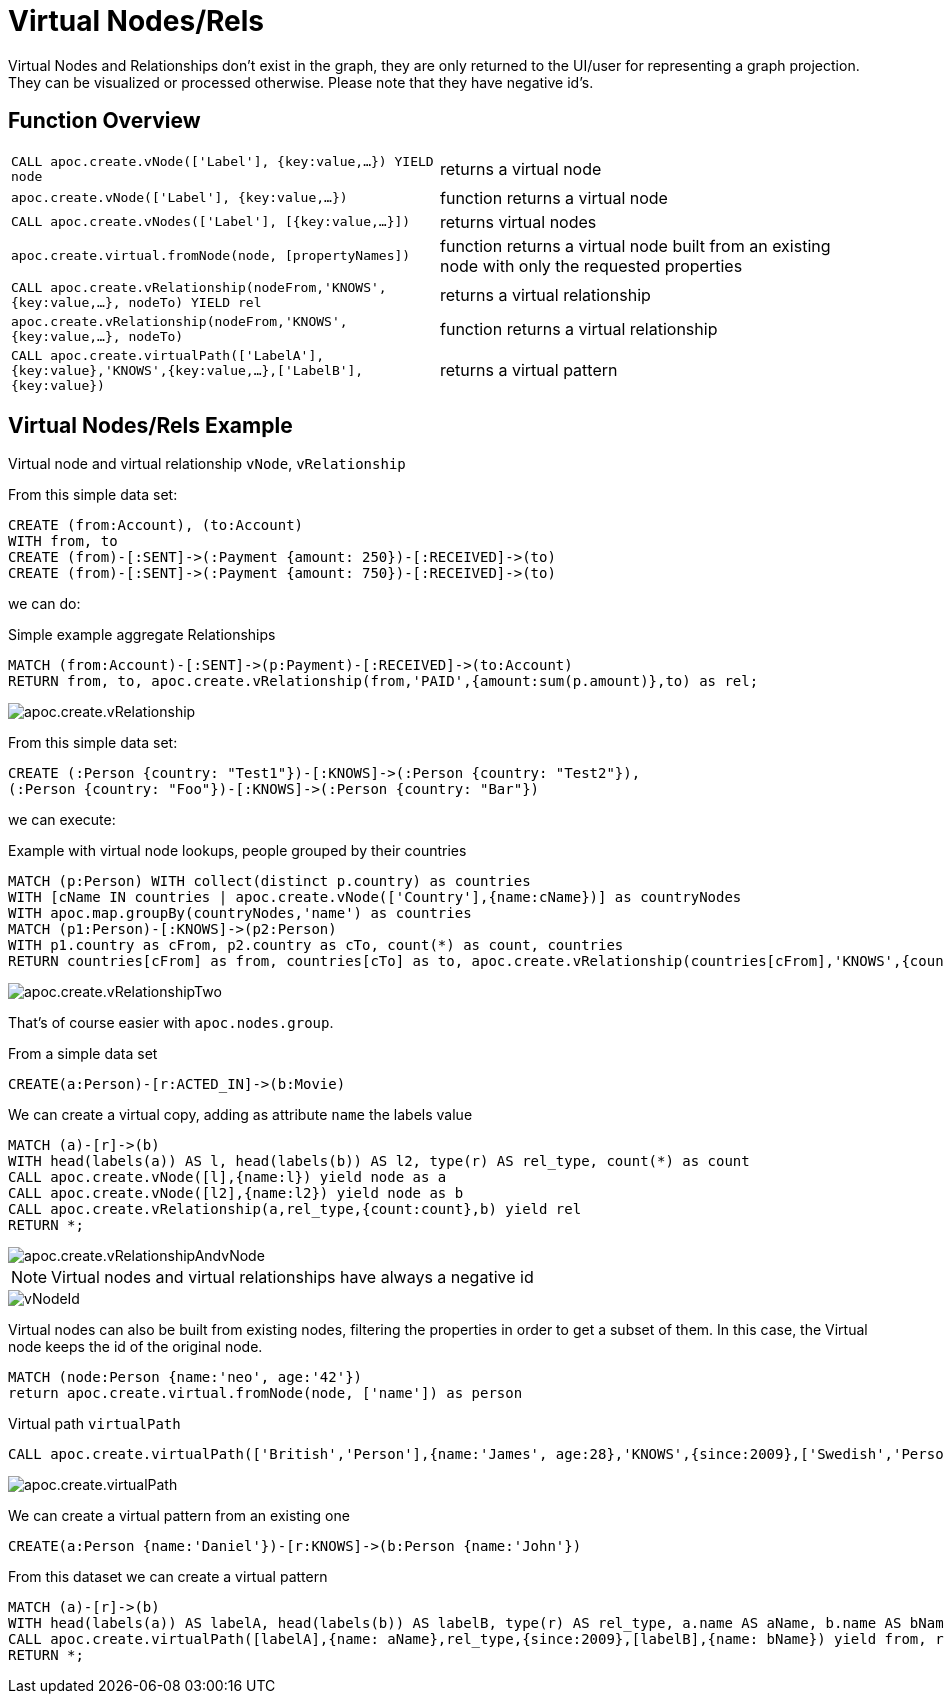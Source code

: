 [[virtual-nodes-rels]]
= Virtual Nodes/Rels
:description: This section describes procedures that create virtual nodes and relationships.




Virtual Nodes and Relationships don't exist in the graph, they are only returned to the UI/user for representing a graph projection.
They can be visualized or processed otherwise.
Please note that they have negative id's.

== Function Overview

[cols="5m,5"]
|===
| CALL apoc.create.vNode(['Label'], {key:value,...}) YIELD node | returns a virtual node
| apoc.create.vNode(['Label'], {key:value,...}) | function returns a virtual node
| CALL apoc.create.vNodes(['Label'], [{key:value,...}]) | returns virtual nodes
| apoc.create.virtual.fromNode(node, [propertyNames]) | function returns a virtual node  built from an existing node with only the requested properties
| CALL apoc.create.vRelationship(nodeFrom,'KNOWS',{key:value,...}, nodeTo) YIELD rel | returns a virtual relationship
| apoc.create.vRelationship(nodeFrom,'KNOWS',{key:value,...}, nodeTo) | function returns a virtual relationship
| CALL apoc.create.virtualPath(['LabelA'],{key:value},'KNOWS',{key:value,...},['LabelB'],{key:value}) | returns a virtual pattern
|===

// * TODO `CALL apoc.create.vGraph([nodes, {_labels:[],... prop:value,...}], [rels,{_from:keyValueFrom,_to:{_label:,_key:,_value:value}, _type:'KNOWS', prop:value,...}],['pk1','Label2:pk2'])

== Virtual Nodes/Rels Example

.Virtual node and virtual relationship `vNode`, `vRelationship`

From this simple data set:

[source,cypher]
----
CREATE (from:Account), (to:Account)
WITH from, to 
CREATE (from)-[:SENT]->(:Payment {amount: 250})-[:RECEIVED]->(to)
CREATE (from)-[:SENT]->(:Payment {amount: 750})-[:RECEIVED]->(to)
----

we can do:

.Simple example aggregate Relationships
[source,cypher]
----
MATCH (from:Account)-[:SENT]->(p:Payment)-[:RECEIVED]->(to:Account)
RETURN from, to, apoc.create.vRelationship(from,'PAID',{amount:sum(p.amount)},to) as rel;
----

image::apoc.create.vRelationship.png[scaledwidth="100%"]

From this simple data set:

[source,cypher]
----
CREATE (:Person {country: "Test1"})-[:KNOWS]->(:Person {country: "Test2"}),
(:Person {country: "Foo"})-[:KNOWS]->(:Person {country: "Bar"})
----

we can execute:

.Example with virtual node lookups, people grouped by their countries
[source,cypher]
----
MATCH (p:Person) WITH collect(distinct p.country) as countries
WITH [cName IN countries | apoc.create.vNode(['Country'],{name:cName})] as countryNodes
WITH apoc.map.groupBy(countryNodes,'name') as countries
MATCH (p1:Person)-[:KNOWS]->(p2:Person)
WITH p1.country as cFrom, p2.country as cTo, count(*) as count, countries
RETURN countries[cFrom] as from, countries[cTo] as to, apoc.create.vRelationship(countries[cFrom],'KNOWS',{count:count},countries[cTo]) as rel;
----

image::apoc.create.vRelationshipTwo.png[scaledwidth="100%"]

That's of course easier with `apoc.nodes.group`.

From a simple data set

[source,cypher]
----
CREATE(a:Person)-[r:ACTED_IN]->(b:Movie)
----

We can create a virtual copy, adding as attribute `name` the labels value

[source,cypher]
----
MATCH (a)-[r]->(b)
WITH head(labels(a)) AS l, head(labels(b)) AS l2, type(r) AS rel_type, count(*) as count
CALL apoc.create.vNode([l],{name:l}) yield node as a
CALL apoc.create.vNode([l2],{name:l2}) yield node as b
CALL apoc.create.vRelationship(a,rel_type,{count:count},b) yield rel
RETURN *;
----

image::apoc.create.vRelationshipAndvNode.png[scaledwidth="100%"]

[NOTE]
Virtual nodes and virtual relationships have always a negative id

image::vNodeId.png[scaledwidth="100%"]

Virtual nodes can also be built from existing nodes, filtering the properties in order to get a subset of them.
In this case, the Virtual node keeps the id of the original node.

[source,cypher]
----
MATCH (node:Person {name:'neo', age:'42'})
return apoc.create.virtual.fromNode(node, ['name']) as person
----

.Virtual path `virtualPath`

[source,cypher]
----
CALL apoc.create.virtualPath(['British','Person'],{name:'James', age:28},'KNOWS',{since:2009},['Swedish','Person'],{name:'Daniel', age:30})
----

image::apoc.create.virtualPath.png[scaledwidth="100%"]

We can create a virtual pattern from an existing one

[source,cypher]
----
CREATE(a:Person {name:'Daniel'})-[r:KNOWS]->(b:Person {name:'John'})
----

From this dataset we can create a virtual pattern

[source,cypher]
----
MATCH (a)-[r]->(b)
WITH head(labels(a)) AS labelA, head(labels(b)) AS labelB, type(r) AS rel_type, a.name AS aName, b.name AS bName
CALL apoc.create.virtualPath([labelA],{name: aName},rel_type,{since:2009},[labelB],{name: bName}) yield from, rel, to
RETURN *;
----

//update image once procedure is created
//image::apoc.create.vPatternFullTwo.png[scaledwidth="100%"]